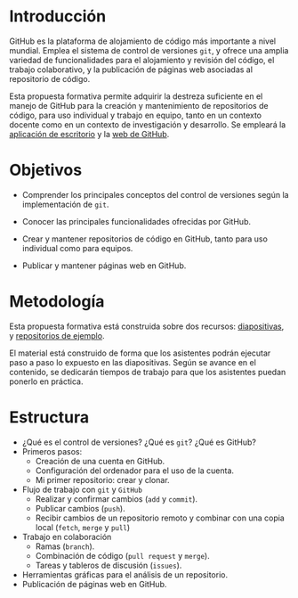 * Introducción

GitHub es la plataforma de alojamiento de código más importante a nivel mundial. Emplea el sistema de control de versiones =git=, y ofrece una amplia variedad de funcionalidades para el alojamiento y revisión del código, el trabajo colaborativo, y la publicación de páginas web asociadas al repositorio de código.

Esta propuesta formativa permite adquirir la destreza suficiente en el manejo de GitHub para la creación y mantenimiento de repositorios de código, para uso individual y trabajo en equipo, tanto en un contexto docente como en un contexto de investigación y desarrollo. Se empleará la [[https://desktop.github.com/][aplicación de escritorio]] y la [[https://github.com/][web de GitHub]].

* Objetivos
 
- Comprender los principales conceptos del control de versiones según la implementación de =git=.
 
- Conocer las principales funcionalidades ofrecidas por GitHub.
 
- Crear y mantener repositorios de código en GitHub, tanto para uso individual como para equipos.
 
- Publicar y mantener páginas web en GitHub.
 
* Metodología

Esta propuesta formativa está construida sobre dos recursos:
[[https://github.com/oscarperpinan/intro_github/raw/master/intro_github.pdf][diapositivas]], y [[https://github.com/oscarperpinan/prueba_github][repositorios de ejemplo]]. 

El material está construido de forma que los asistentes podrán
ejecutar paso a paso lo expuesto en las diapositivas. Según se avance
en el contenido, se dedicarán tiempos de trabajo para que los
asistentes puedan ponerlo en práctica.

* Estructura
 
- ¿Qué es el control de versiones? ¿Qué es =git=? ¿Qué es GitHub?
- Primeros pasos:
  - Creación de una cuenta en GitHub.
  - Configuración del ordenador para el uso de la cuenta.
  - Mi primer repositorio: crear y clonar.
- Flujo de trabajo con =git= y =GitHub=
  - Realizar y confirmar cambios (=add= y =commit=).
  - Publicar cambios (=push=).
  - Recibir cambios de un repositorio remoto y combinar con una copia local (=fetch=, =merge= y =pull=)
- Trabajo en colaboración
  - Ramas (=branch=).
  - Combinación de código (=pull request= y =merge=).
  - Tareas y tableros de discusión (=issues=).
- Herramientas gráficas para el análisis de un repositorio.
- Publicación de páginas web en GitHub.

